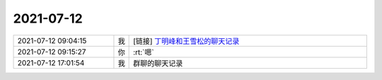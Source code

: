 2021-07-12
-------------

.. list-table::
   :widths: 25, 1, 60

   * - 2021-07-12 09:04:15
     - 我
     - [链接] `丁明峰和王雪松的聊天记录 <https://support.weixin.qq.com/cgi-bin/mmsupport-bin/readtemplate?t=page/favorite_record__w_unsupport>`_
   * - 2021-07-12 09:15:27
     - 你
     - :rt:`嗯`
   * - 2021-07-12 17:01:54
     - 我
     - 群聊的聊天记录